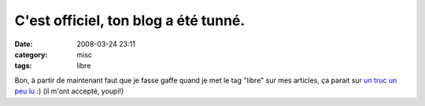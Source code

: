 C'est officiel, ton blog a été tunné.
#####################################
:date: 2008-03-24 23:11
:category: misc
:tags: libre

Bon, à partir de maintenant faut que je fasse gaffe quand je met le
tag "libre" sur mes articles, ça parait sur `un truc un peu lu`_ :)
(il m'ont accepté, youpi!)

.. _un truc un peu lu: http://www.planet-libre.org
